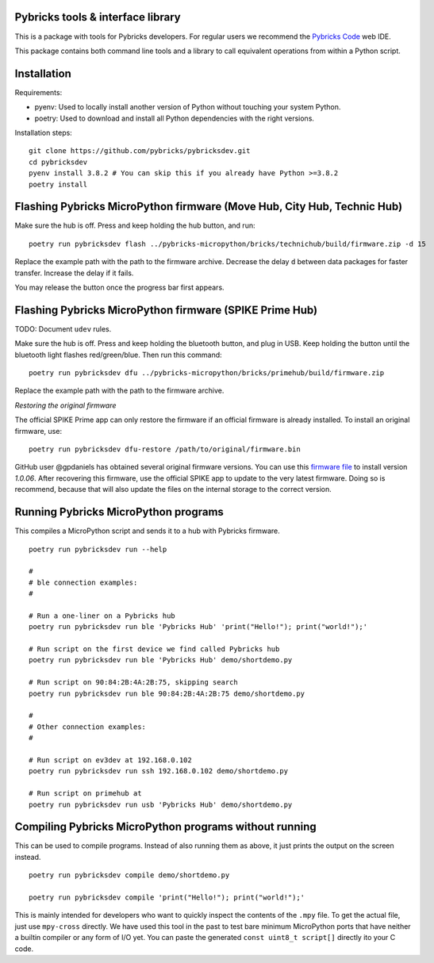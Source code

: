 Pybricks tools & interface library
-----------------------------------

This is a package with tools for Pybricks developers. For regular users we
recommend the `Pybricks Code`_ web IDE.

This package contains both command line tools and a library to call equivalent
operations from within a Python script.

Installation
-----------------

Requirements:

- pyenv: Used to locally install another version of Python without touching
  your system Python.
- poetry: Used to download and install all Python dependencies with the right
  versions.

Installation steps:

::

    git clone https://github.com/pybricks/pybricksdev.git
    cd pybricksdev
    pyenv install 3.8.2 # You can skip this if you already have Python >=3.8.2
    poetry install


Flashing Pybricks MicroPython firmware (Move Hub, City Hub, Technic Hub)
--------------------------------------------------------------------------

Make sure the hub is off. Press and keep holding the hub button, and run:

::

    poetry run pybricksdev flash ../pybricks-micropython/bricks/technichub/build/firmware.zip -d 15

Replace the example path with the path to the firmware archive. Decrease the
delay ``d`` between data packages for faster transfer. Increase the delay if it
fails.

You may release the button once the progress bar first appears. 

Flashing Pybricks MicroPython firmware (SPIKE Prime Hub)
-----------------------------------------------------------------------

TODO: Document ``udev`` rules.

Make sure the hub is off. Press and keep holding the bluetooth button, and
plug in USB. Keep holding the button until the bluetooth light flashes
red/green/blue. Then run this command:

::

    poetry run pybricksdev dfu ../pybricks-micropython/bricks/primehub/build/firmware.zip

Replace the example path with the path to the firmware archive.

*Restoring the original firmware*

The official SPIKE Prime app can only restore the firmware if an official
firmware is already installed. To install an original firmware, use:

::

    poetry run pybricksdev dfu-restore /path/to/original/firmware.bin

GitHub user @gpdaniels has obtained several original firmware versions. You
can use this `firmware file`_ to install version `1.0.06`. After recovering
this firmware, use the official SPIKE app to update to the
very latest firmware. Doing so is recommend, because that will also update
the files on the internal storage to the correct version.

Running Pybricks MicroPython programs
---------------------------------------

This compiles a MicroPython script and sends it to a hub with Pybricks
firmware.

::

    poetry run pybricksdev run --help

    #
    # ble connection examples:
    #

    # Run a one-liner on a Pybricks hub
    poetry run pybricksdev run ble 'Pybricks Hub' 'print("Hello!"); print("world!");'

    # Run script on the first device we find called Pybricks hub
    poetry run pybricksdev run ble 'Pybricks Hub' demo/shortdemo.py

    # Run script on 90:84:2B:4A:2B:75, skipping search
    poetry run pybricksdev run ble 90:84:2B:4A:2B:75 demo/shortdemo.py

    #
    # Other connection examples:
    #

    # Run script on ev3dev at 192.168.0.102
    poetry run pybricksdev run ssh 192.168.0.102 demo/shortdemo.py

    # Run script on primehub at
    poetry run pybricksdev run usb 'Pybricks Hub' demo/shortdemo.py

Compiling Pybricks MicroPython programs without running
--------------------------------------------------------

This can be used to compile programs. Instead of also running them as above,
it just prints the output on the screen instead.

::

    poetry run pybricksdev compile demo/shortdemo.py

    poetry run pybricksdev compile 'print("Hello!"); print("world!");'


This is mainly intended for developers who want to quickly inspect the
contents of the ``.mpy`` file. To get the actual file, just use ``mpy-cross``
directly. We have used this tool in the past to test bare minimum MicroPython
ports that have neither a builtin compiler or any form of I/O yet. You can
paste the generated ``const uint8_t script[]`` directly ito your C code.


.. _Pybricks Code: https://www.code.pybricks.com/
.. _firmware file: https://github.com/gpdaniels/spike-prime/blob/master/firmware/v1.0.06.0034-b0c335b/96112deb24a934bfc19a13c7ea620f54.bin?raw=true
